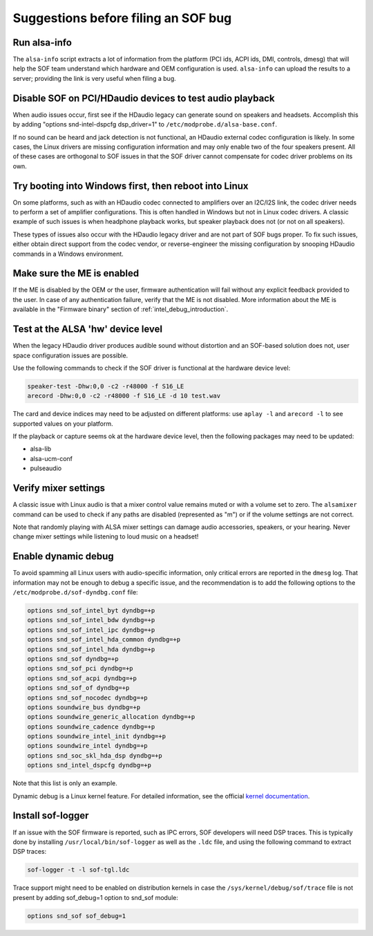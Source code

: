 .. _debug_suggestions:

Suggestions before filing an SOF bug
####################################

Run alsa-info
*************

The ``alsa-info`` script extracts a lot of information from the platform
(PCI ids, ACPI ids, DMI, controls, dmesg) that will help the SOF team
understand which hardware and OEM configuration is used. ``alsa-info``
can upload the results to a server; providing the link is very useful
when filing a bug.

Disable SOF on PCI/HDaudio devices to test audio playback
*********************************************************

When audio issues occur, first see if the HDaudio legacy can generate sound
on speakers and headsets. Accomplish this by adding "options
snd-intel-dspcfg dsp_driver=1" to ``/etc/modprobe.d/alsa-base.conf``.

If no sound can be heard and jack detection is not functional, an
HDaudio external codec configuration is likely. In some cases, the
Linux drivers are missing configuration information and may only
enable two of the four speakers present. All of these cases are orthogonal
to SOF issues in that the SOF driver cannot compensate for codec driver
problems on its own.

Try booting into Windows first, then reboot into Linux
******************************************************

On some platforms, such as with an HDaudio codec connected to amplifiers
over an I2C/I2S link, the codec driver needs to perform a set of
amplifier configurations. This is often handled in Windows but not in
Linux codec drivers. A classic example of such issues is when
headphone playback works, but speaker playback does not (or not on all
speakers).

These types of issues also occur with the HDaudio legacy driver
and are not part of SOF bugs proper. To fix such issues, either obtain
direct support from the codec vendor, or reverse-engineer the missing
configuration by snooping HDaudio commands in a Windows environment.

Make sure the ME is enabled
***************************

If the ME is disabled by the OEM or the user, firmware authentication
will fail without any explicit feedback provided to the user. In case
of any authentication failure, verify that the ME is not disabled. More
information about the ME is available in the "Firmware binary" section of :ref:`intel_debug_introduction`.

Test at the ALSA 'hw' device level
**********************************

When the legacy HDaudio driver produces audible sound without
distortion and an SOF-based solution does not, user space configuration
issues are possible.

Use the following commands to check if the SOF driver is functional at the hardware device level:

.. code-block::

   speaker-test -Dhw:0,0 -c2 -r48000 -f S16_LE
   arecord -Dhw:0,0 -c2 -r48000 -f S16_LE -d 10 test.wav

The card and device indices may need to be adjusted on different
platforms: use ``aplay -l`` and ``arecord -l`` to see supported values on
your platform.

If the playback or capture seems ok at the hardware device level, then the
following packages may need to be updated:

- alsa-lib
- alsa-ucm-conf
- pulseaudio

Verify mixer settings
*********************

A classic issue with Linux audio is that a mixer control value remains
muted or with a volume set to zero. The ``alsamixer`` command can be
used to check if any paths are disabled (represented as "m") or if the
volume settings are not correct.

Note that randomly playing with ALSA mixer settings can damage audio
accessories, speakers, or your hearing. Never change mixer
settings while listening to loud music on a headset!

Enable dynamic debug
********************

To avoid spamming all Linux users with audio-specific information,
only critical errors are reported in the ``dmesg`` log. That information
may not be enough to debug a specific issue, and the recommendation is
to add the following options to the ``/etc/modprobe.d/sof-dyndbg.conf``
file:

.. code-block::

   options snd_sof_intel_byt dyndbg=+p
   options snd_sof_intel_bdw dyndbg=+p
   options snd_sof_intel_ipc dyndbg=+p
   options snd_sof_intel_hda_common dyndbg=+p
   options snd_sof_intel_hda dyndbg=+p
   options snd_sof dyndbg=+p
   options snd_sof_pci dyndbg=+p
   options snd_sof_acpi dyndbg=+p
   options snd_sof_of dyndbg=+p
   options snd_sof_nocodec dyndbg=+p
   options soundwire_bus dyndbg=+p
   options soundwire_generic_allocation dyndbg=+p
   options soundwire_cadence dyndbg=+p
   options soundwire_intel_init dyndbg=+p
   options soundwire_intel dyndbg=+p
   options snd_soc_skl_hda_dsp dyndbg=+p
   options snd_intel_dspcfg dyndbg=+p

Note that this list is only an example.

Dynamic debug is a Linux kernel feature. For detailed information, see the
official `kernel documentation <https://www.kernel.org/doc/html/latest/admin-guide/dynamic-debug-howto.html>`__.

Install sof-logger
******************

If an issue with the SOF firmware is reported, such as IPC errors, SOF
developers will need DSP traces. This is typically done by installing
``/usr/local/bin/sof-logger`` as well as the ``.ldc`` file, and using the
following command to extract DSP traces:


.. code-block:: bash

   sof-logger -t -l sof-tgl.ldc

Trace support might need to be enabled on distribution kernels in case the
``/sys/kernel/debug/sof/trace`` file is not present by adding sof_debug=1 option
to snd_sof module:

.. code-block::

   options snd_sof sof_debug=1
